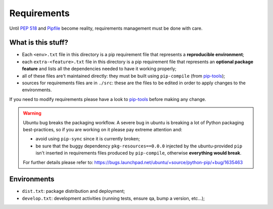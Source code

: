 Requirements
============

.. Author: Federico Ficarelli
           nazavode.github.io

Until `PEP 518`_ and `Pipfile`_ become reality, requirements management must be
done with care.

What is this stuff?
-------------------

* Each ``<env>.txt`` file in this directory is a pip requirement file
  that represents a **reproducible environment**;
* each ``extra-<feature>.txt`` file in this directory is a pip requirement
  file that represents an **optional package feature** and lists all the
  dependencies needed to have it working properly;
* all of these files are't maintained directly: they must be built using
  ``pip-compile`` (from `pip-tools`_);
* sources for requirements files are in ``./src``: these are the files
  to be edited in order to apply changes to the environments.

If you need to modify requirements please have a look to
`pip-tools`_ before making any change.

.. warning:: Ubuntu bug breaks the packaging workflow.
    A severe bug in ubuntu is breaking a lot of Python packaging
    best-practices, so if you are working on it please pay extreme
    attention and:

    * avoid using ``pip-sync`` since it is currently broken;
    * be sure that the buggy dependency ``pkg-resources==0.0.0``
      injected by the ubuntu-provided ``pip`` isn't inserted in
      requirements files produced by ``pip-compile``, otherwise
      **everything would break**.

    For further details please refer to:
    https://bugs.launchpad.net/ubuntu/+source/python-pip/+bug/1635463

Environments
------------

* ``dist.txt``: package distribution and deployment;
* ``develop.txt``: development activities (running tests, ensure qa,
  bump a version, etc...);

.. _pip-tools: https://github.com/nvie/pip-tools
.. _PEP 518: https://www.python.org/dev/peps/pep-0518/
.. _Pipfile: https://github.com/pypa/pipfile
